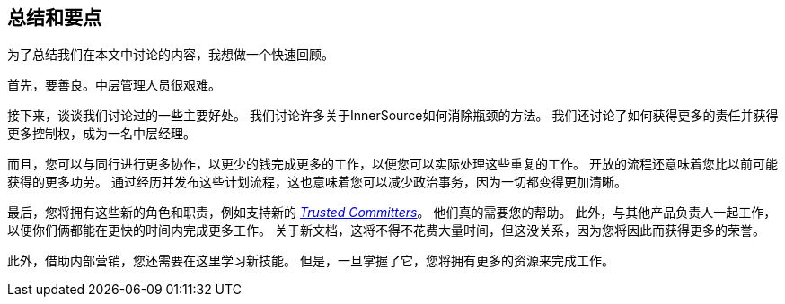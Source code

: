 == 总结和要点

为了总结我们在本文中讨论的内容，我想做一个快速回顾。

首先，要善良。中层管理人员很艰难。

接下来，谈谈我们讨论过的一些主要好处。
我们讨论许多关于InnerSource如何消除瓶颈的方法。
我们还讨论了如何获得更多的责任并获得更多控制权，成为一名中层经理。

而且，您可以与同行进行更多协作，以更少的钱完成更多的工作，以便您可以实际处理这些重复的工作。
开放的流程还意味着您比以前可能获得的更多功劳。
通过经历并发布这些计划流程，这也意味着您可以减少政治事务，因为一切都变得更加清晰。

最后，您将拥有这些新的角色和职责，例如支持新的 https://innersourcecommons.org/zh/learn/learning-path/trusted-committer[_Trusted Committers_]。
他们真的需要您的帮助。
此外，与其他产品负责人一起工作，以便你们俩都能在更快的时间内完成更多工作。
关于新文档，这将不得不花费大量时间，但这没关系，因为您将因此而获得更多的荣誉。

此外，借助内部营销，您还需要在这里学习新技能。
但是，一旦掌握了它，您将拥有更多的资源来完成工作。
